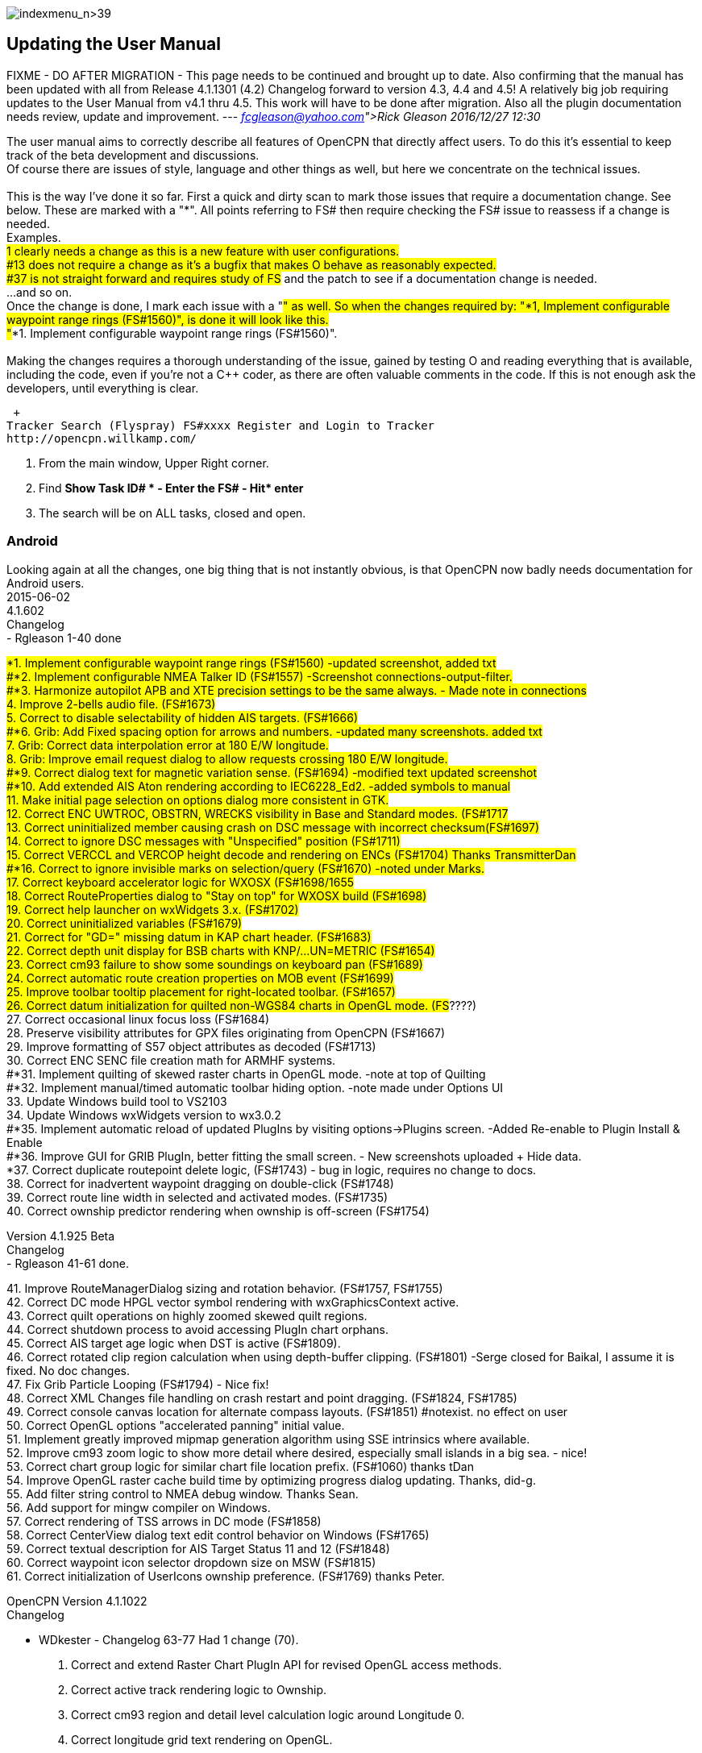 image:indexmenu_n>39[indexmenu_n>39]

== Updating the User Manual

FIXME - DO AFTER MIGRATION - This page needs to be continued and brought
up to date. Also confirming that the manual has been updated with all
from Release 4.1.1301 (4.2) Changelog forward to version 4.3, 4.4 and
4.5! A relatively big job requiring updates to the User Manual from v4.1
thru 4.5. This work will have to be done after migration. Also all the
plugin documentation needs review, update and improvement. ---
_link:fcgleason@yahoo.com[Rick Gleason] 2016/12/27 12:30_

The user manual aims to correctly describe all features of OpenCPN that
directly affect users. To do this it's essential to keep track of the
beta development and discussions. +
Of course there are issues of style, language and other things as well,
but here we concentrate on the technical issues. +
 +
This is the way I've done it so far. First a quick and dirty scan to
mark those issues that require a documentation change. See below. These
are marked with a "*". All points referring to FS# then require checking
the FS# issue to reassess if a change is needed. +
Examples. +
#1 clearly needs a change as this is a new feature with user
configurations. +
#13 does not require a change as it's a bugfix that makes O behave as
reasonably expected. +
#37 is not straight forward and requires study of FS# and the patch to
see if a documentation change is needed. +
...and so on. +
Once the change is done, I mark each issue with a "#" as well. So when
the changes required by: "*1, Implement configurable waypoint range
rings (FS#1560)", is done it will look like this. +
"#*1. Implement configurable waypoint range rings (FS#1560)". +
 +
Making the changes requires a thorough understanding of the issue,
gained by testing O and reading everything that is available, including
the code, even if you're not a C++ coder, as there are often valuable
comments in the code. If this is not enough ask the developers, until
everything is clear.

 +
Tracker Search (Flyspray) FS#xxxx Register and Login to Tracker
http://opencpn.willkamp.com/

. From the main window, Upper Right corner.
. Find **Show Task ID# * - Enter the FS# - Hit* enter**
. The search will be on ALL tasks, closed and open.

=== Android

Looking again at all the changes, one big thing that is not instantly
obvious, is that OpenCPN now badly needs documentation for Android
users. +
2015-06-02 +
4.1.602 +
Changelog +
- Rgleason 1-40 done

#*1. Implement configurable waypoint range rings (FS#1560) -updated
screenshot, added txt +
#*2. Implement configurable NMEA Talker ID (FS#1557) -Screenshot
connections-output-filter. +
#*3. Harmonize autopilot APB and XTE precision settings to be the same
always. - Made note in connections +
4. Improve 2-bells audio file. (FS#1673) +
5. Correct to disable selectability of hidden AIS targets. (FS#1666) +
#*6. Grib: Add Fixed spacing option for arrows and numbers. -updated
many screenshots. added txt +
7. Grib: Correct data interpolation error at 180 E/W longitude. +
8. Grib: Improve email request dialog to allow requests crossing 180 E/W
longitude. +
#*9. Correct dialog text for magnetic variation sense. (FS#1694)
-modified text updated screenshot +
#*10. Add extended AIS Aton rendering according to IEC6228_Ed2. -added
symbols to manual +
11. Make initial page selection on options dialog more consistent in
GTK. +
12. Correct ENC UWTROC, OBSTRN, WRECKS visibility in Base and Standard
modes. (FS#1717 +
13. Correct uninitialized member causing crash on DSC message with
incorrect checksum(FS#1697) +
14. Correct to ignore DSC messages with "Unspecified" position
(FS#1711) +
15. Correct VERCCL and VERCOP height decode and rendering on ENCs
(FS#1704) Thanks TransmitterDan +
#*16. Correct to ignore invisible marks on selection/query (FS#1670)
-noted under Marks. +
17. Correct keyboard accelerator logic for WXOSX (FS#1698/1655 +
18. Correct RouteProperties dialog to "Stay on top" for WXOSX build
(FS#1698) +
19. Correct help launcher on wxWidgets 3.x. (FS#1702) +
20. Correct uninitialized variables (FS#1679) +
21. Correct for "GD=" missing datum in KAP chart header. (FS#1683) +
22. Correct depth unit display for BSB charts with KNP/…UN=METRIC
(FS#1654) +
23. Correct cm93 failure to show some soundings on keyboard pan
(FS#1689) +
24. Correct automatic route creation properties on MOB event (FS#1699) +
25. Improve toolbar tooltip placement for right-located toolbar.
(FS#1657) +
26. Correct datum initialization for quilted non-WGS84 charts in OpenGL
mode. (FS#????) +
27. Correct occasional linux focus loss (FS#1684) +
28. Preserve visibility attributes for GPX files originating from
OpenCPN (FS#1667) +
29. Improve formatting of S57 object attributes as decoded (FS#1713) +
30. Correct ENC SENC file creation math for ARMHF systems. +
#*31. Implement quilting of skewed raster charts in OpenGL mode. -note
at top of Quilting +
#*32. Implement manual/timed automatic toolbar hiding option. -note made
under Options UI +
33. Update Windows build tool to VS2103 +
34. Update Windows wxWidgets version to wx3.0.2 +
#*35. Implement automatic reload of updated PlugIns by visiting
options→Plugins screen. -Added Re-enable to Plugin Install & Enable +
#*36. Improve GUI for GRIB PlugIn, better fitting the small screen. -
New screenshots uploaded + Hide data. +
*37. Correct duplicate routepoint delete logic, (FS#1743) - bug in
logic, requires no change to docs. +
38. Correct for inadvertent waypoint dragging on double-click
(FS#1748) +
39. Correct route line width in selected and activated modes.
(FS#1735) +
40. Correct ownship predictor rendering when ownship is off-screen
(FS#1754)

Version 4.1.925 Beta +
Changelog +
- Rgleason 41-61 done.

{empty}41. Improve RouteManagerDialog sizing and rotation behavior.
(FS#1757, FS#1755) +
42. Correct DC mode HPGL vector symbol rendering with wxGraphicsContext
active. +
43. Correct quilt operations on highly zoomed skewed quilt regions. +
44. Correct shutdown process to avoid accessing PlugIn chart orphans. +
45. Correct AIS target age logic when DST is active (FS#1809). +
46. Correct rotated clip region calculation when using depth-buffer
clipping. (FS#1801) -Serge closed for Baikal, I assume it is fixed. No
doc changes. +
47. Fix Grib Particle Looping (FS#1794) - Nice fix! +
48. Correct XML Changes file handling on crash restart and point
dragging. (FS#1824, FS#1785) +
49. Correct console canvas location for alternate compass layouts.
(FS#1851) #notexist. no effect on user +
50. Correct OpenGL options "accelerated panning" initial value. +
51. Implement greatly improved mipmap generation algorithm using SSE
intrinsics where available. +
52. Improve cm93 zoom logic to show more detail where desired,
especially small islands in a big sea. - nice! +
53. Correct chart group logic for similar chart file location prefix.
(FS#1060) thanks tDan +
54. Improve OpenGL raster cache build time by optimizing progress dialog
updating. Thanks, did-g. +
55. Add filter string control to NMEA debug window. Thanks Sean. +
56. Add support for mingw compiler on Windows. +
57. Correct rendering of TSS arrows in DC mode (FS#1858) +
58. Correct CenterView dialog text edit control behavior on Windows
(FS#1765) +
59. Correct textual description for AIS Target Status 11 and 12
(FS#1848) +
60. Correct waypoint icon selector dropdown size on MSW (FS#1815) +
61. Correct initialization of UserIcons ownship preference. (FS#1769)
thanks Peter.

OpenCPN Version 4.1.1022 +
Changelog

- WDkester - Changelog 63-77 Had 1 change (70). +
63. Correct and extend Raster Chart PlugIn API for revised OpenGL access
methods. +
64. Correct active track rendering logic to Ownship. +
65. Correct cm93 region and detail level calculation logic around
Longitude 0. +
66. Correct longitude grid text rendering on OpenGL. +
67. Correct occasional loss of toolbar during mode switches and dialog
access. +
68. Improve sectored light rendering performance on Windows OpenGL
systems. +
69. Correct Vector chart PlugIn rendering methods. +
#*70. Implement GUI scale factor for toolbar effective on all
platforms. +
71. If specified, require NMEA checksums to be valid before sending
sentences to PlugIns. +
72. Correct initialization of Polyconic charts without embedded georef
coefficients (FS#1866) +
73. Modify AIS SART target acknowledge timeout policy to honor global
ACK timeout (FS#1856) +
74. Correct AIS Target Query dialog sizing logic +
75. Correct Grid text formatting for "degree" symbol (FS#1870) +
76. Extend PlugIn API for Waypoint list access. +
77. Correct Dashboard context menu actions when multiple dashboards are
defined.

OpenCPN Version 4.1.1108 +
Changelog +
- Rgleason reviewed, no additional changes needed to UM. +
#*78. Add Follower/Buddy to MMSIEditDialog to suppress AIS alert.
-Thanks Hakan, changes made to UM. +
79. Correct occasional loss of reduced toolbar on chart stack change.
Thanks, Chuck. +
80. Correct memory corruption on high overzoom DC mode raster chart
rendering. (FS#1885) +
81. Correct memory leaks on SENC file creation. -thanks bdbcat! +
82. Improve AIS Alert Dialog sizing algorithm. - does not change UM. +
83. Suppress some unnecessary log error messages on exit. +
84. Correct polyconic & transverse Mercator chart outline calculation
method. (FS#1882) +
#*85.Correct operation of Anchor Information hotkey ("A") in vector
chart display. Thanks nkiesel… +
86. In Responsive mode, set basic toolbar tool and compass size to 6 mm
nominal. +
87. Correct chartbar switching behavior on touch enabled
configurations. +
88. Re-enable install log on MSW Installer Package. +
89. Correct toolbar submerge grabber logic in various cases. Thanks,
Chuck. +
90. Refactor to allow building with USE_S57=OFF (FS#1903)

Release 4.1.1301 +
Changelog +
-Rgleason reviewed 91-105, UM changes as below. -may need to add some
files to o-portable. +
*91.Correct config file location for portable (-p) operation. +
-Rgleason, checked installation. -May need to add some files for
v4.1.x +
92. Fix uncompensated skewed chart display. (FS#1904) Thanks Chuck. +
93. Correct cm93 quilt logic in OpenGL for some especially complex
situations. +
94. Correct rendering of disjoint, large scale S57 cells. +
95. Implement mag variation calculation at object location if WMM is
available. -nice Pavel +
#*96.Update Authors list, adding Didier Gautheron. +
97. Correct Windows Generic GDI OpenGL driver initialization. +
98.Improve DUSK/NIGHT color presentation by eliminating bright
decorations. +
99. Correct display of very long routes (FS#1896) - cutoff fixed. +
100. Implement scaled icons for Settings top icons in responsive mode. +
101. Handle NMEA V4 messages with prepended tags. +
#*102.Re-enable ability to add a single chart to a group. +
103. Improve initial responsiveness of Option dialog. +
104. Modify OpenGL texture logic to support non-compliant MSW "GDI
Generic" driver. +
105. Implement ScaledVectorGraphics (SVG) interface for tools and icons.
